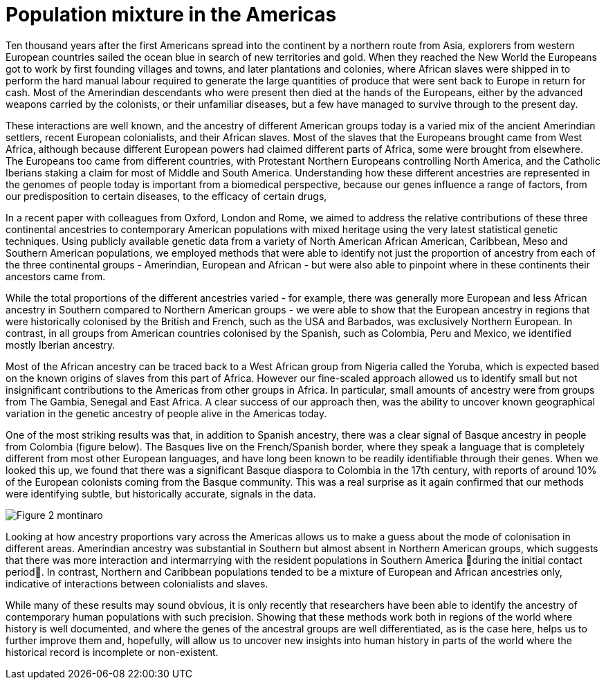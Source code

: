 = Population mixture in the Americas

:published_at: 2015-03-31
:hp-tags: population genetics, admixture, americas
:hp-image: ../covers/montinaro_tree.png

Ten thousand years after the first Americans spread into the continent by a northern route from Asia, explorers from western European countries sailed the ocean blue in search of new territories and gold. When they reached the New World the Europeans got to work by first founding villages and towns, and later plantations and colonies, where African slaves were shipped in to perform the hard manual labour required to generate the large quantities of produce that were sent back to Europe in return for cash. Most of the Amerindian descendants who were present then died at the hands of the Europeans, either by the advanced weapons carried by the colonists, or their unfamiliar diseases, but a few have managed to survive through to the present day.

These interactions are well known, and the ancestry of different American groups today is a varied mix of the ancient Amerindian settlers, recent European colonialists, and their African slaves. Most of the slaves that the Europeans brought came from West Africa, although because different European powers had claimed different parts of Africa, some were brought from elsewhere. The Europeans too came from different countries, with Protestant Northern Europeans controlling North America, and the Catholic Iberians staking a claim for most of Middle and South America. Understanding how these different ancestries are represented in the genomes of people today is important from a biomedical perspective, because our genes influence a range of factors, from our predisposition to certain diseases, to the efficacy of certain drugs, 

In a recent paper with colleagues from Oxford, London and Rome, we aimed to address the relative contributions of these three continental ancestries to contemporary American populations with mixed heritage using the very latest statistical genetic techniques. Using publicly available genetic data from a variety of North American African American, Caribbean, Meso and Southern American populations, we employed methods that were able to identify not just the proportion of ancestry from each of the three continental groups - Amerindian, European and African - but were also able to pinpoint where in these continents their ancestors came from.

While the total proportions of the different ancestries varied - for example, there was generally more European and less African ancestry in Southern compared to Northern American groups -  we were able to show that the European ancestry in regions that were historically colonised by the British and French, such as the USA and Barbados, was exclusively Northern European. In contrast, in all groups from American countries colonised by the Spanish, such as Colombia, Peru and Mexico, we identified mostly Iberian ancestry.

Most of the African ancestry can be traced back to a West African group from Nigeria called the Yoruba, which is expected based on the known origins of slaves from this part of Africa. However our fine-scaled approach allowed us to identify small but not insignificant contributions to the Americas from other groups in Africa. In particular, small amounts of ancestry were from groups from  The Gambia, Senegal and East Africa. A clear success of our approach then, was the ability to uncover known geographical variation in the genetic ancestry of people alive in the Americas today.

One of the most striking results was that, in addition to Spanish ancestry, there was a clear signal of Basque ancestry in people from Colombia (figure below). The Basques live on the French/Spanish border, where they speak a language that is completely different from most other European languages, and have long been known to be readily identifiable through their genes. When we looked this up, we found that there was a significant Basque diaspora to Colombia in the 17th century, with reports of around 10% of the European colonists coming from the Basque community. This was a real surprise as it again confirmed that our methods were identifying subtle, but historically accurate, signals in the data.

image::../covers/montinaro_fig2.svg[Figure 2 montinaro]

Looking at how ancestry proportions vary across the Americas allows us to make a guess about the mode of colonisation in different areas. Amerindian ancestry was substantial in Southern but almost absent in Northern American groups, which suggests that there was more interaction and intermarrying with the resident populations in Southern America during the initial contact period. In contrast, Northern and Caribbean populations tended to be a mixture of European and African ancestries only, indicative of interactions between colonialists and slaves. 

While many of these results may sound obvious, it is only recently that researchers have been able to identify the ancestry of contemporary human populations with such precision. Showing that these methods work both in regions of the world where history is well documented, and where the genes of the ancestral groups are well differentiated, as is the case here, helps us to further improve them and, hopefully, will allow us to uncover new insights into human history in parts of the world where the historical record is incomplete or non-existent. 

 
